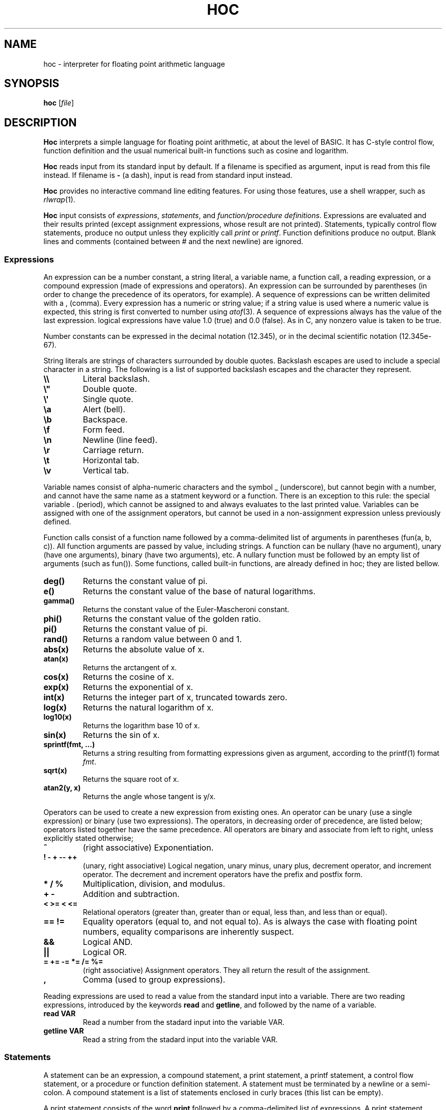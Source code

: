 .TH HOC 1
.SH NAME
hoc \- interpreter for floating point arithmetic language
.SH SYNOPSIS
.B hoc
.RI [ file ]
.SH DESCRIPTION
.B Hoc
interprets a simple language for floating point arithmetic, at about the level of BASIC.
It has C-style control flow, function definition and the usual numerical built-in functions
such as cosine and logarithm.
.PP
.B Hoc
reads input from its standard input by default.
If a filename is specified as argument, input is read from this file instead.
If filename is
.B \-
(a dash), input is read from standard input instead.
.PP
.B Hoc
provides no interactive command line editing features.
For using those features, use a shell wrapper, such as
.IR rlwrap (1).
.PP
.B Hoc
input consists of
.IR expressions ,
.IR statements ,
and
.IR "function/procedure definitions" .
Expressions are evaluated and their results printed
(except assignment expressions, whose result are not printed).
Statements, typically control flow statements,
produce no output unless they explicitly call
.I print
or
.IR printf .
Function definitions produce no output.
Blank lines and comments (contained between # and the next newline) are ignored.
.SS Expressions
An expression can be a number constant, a string literal, a variable name, a function call,
a reading expression, or a compound expression (made of expressions and operators).
An expression can be surrounded by parentheses
(in order to change the precedence of its operators, for example).
A sequence of expressions can be written delimited with a , (comma).
Every expression has a numeric or string value;
if a string value is used where a numeric value is expected,
this string is first converted to number using
.IR atof (3).
A sequence of expressions always has the value of the last expression.
logical expressions have value 1.0 (true) and 0.0 (false).
As in C, any nonzero value is taken to be true.
.PP
Number constants can be expressed in the decimal notation (12.345),
or in the decimal scientific notation (12.345e-67).
.PP
String literals are strings of characters surrounded by double quotes.
Backslash escapes are used to include a special character in a string.
The following is a list of supported backslash escapes and the character they represent.
.TP
.B \e\e
Literal backslash.
.TP
.B \e\(dq
Double quote.
.TP
.B \e\(aq
Single quote.
.TP
.B \ea
Alert (bell).
.TP
.B \eb
Backspace.
.TP
.B \ef
Form feed.
.TP
.B \en
Newline (line feed).
.TP
.B \er
Carriage return.
.TP
.B \et
Horizontal tab.
.TP
.B \ev
Vertical tab.
.PP
Variable names consist of alpha-numeric characters and the symbol _ (underscore),
but cannot begin with a number, and cannot have the same name as a statment keyword or a function.
There is an exception to this rule: 
the special variable . (period), which cannot be assigned to and always evaluates to the last printed value.
Variables can be assigned with one of the assignment operators,
but cannot be used in a non\-assignment expression unless previously defined.
.PP
Function calls consist of a function name
followed by a comma-delimited list of arguments in parentheses (fun(a, b, c)).
All function arguments are passed by value, including strings.
A function can be nullary (have no argument), unary (have one arguments), binary (have two arguments), etc.
A nullary function must be followed by an empty list of arguments (such as fun()).
Some functions, called built-in functions, are already defined in hoc; they are listed bellow.
.TP
.B deg()
Returns the constant value of pi.
.TP
.B e()
Returns the constant value of the base of natural logarithms.
.TP
.B gamma()
Returns the constant value of the Euler-Mascheroni constant.
.TP
.B phi()
Returns the constant value of the golden ratio.
.TP
.B pi()
Returns the constant value of pi.
.TP
.B rand()
Returns a random value between 0 and 1.
.TP
.B abs(x)
Returns the absolute value of x.
.TP
.B atan(x)
Returns the arctangent of x.
.TP
.B cos(x)
Returns the cosine of x.
.TP
.B exp(x)
Returns the exponential of x.
.TP
.B int(x)
Returns the integer part of x, truncated towards zero.
.TP
.B log(x)
Returns the natural logarithm of x.
.TP
.B log10(x)
Returns the logarithm base 10 of x.
.TP
.B sin(x)
Returns the sin of x.
.TP
.B sprintf(fmt, ...)
Returns a string resulting from formatting expressions given as argument,
according to the printf(1) format
.IR fmt .
.TP
.B sqrt(x)
Returns the square root of x.
.TP
.B atan2(y, x)
Returns the angle whose tangent is y/x.
.PP
Operators can be used to create a new expression from existing ones.
An operator can be unary (use a single expression) or binary (use two expressions).
The operators, in decreasing order of precedence, are listed below;
operators listed together have the same precedence.
All operators are binary and associate from left to right, unless explicitly stated otherwise;
.TP
.B ^
(right associative)
Exponentiation.
.TP
.B ! \- + \-\- ++
(unary, right associative)
Logical negation, unary minus, unary plus, decrement operator, and increment operator.
The decrement and increment operators have the prefix and postfix form.
.TP
.B * / %
Multiplication, division, and modulus.
.TP
.B + \-
Addition and subtraction.
.TP
.B < >= < <=
Relational operators (greater than, greater than or equal, less than, and less than or equal).
.TP
.B == !=
Equality operators (equal to, and not equal to).
As is always the case with floating point numbers,
equality comparisons are inherently suspect.
.TP
.B &&
Logical AND.
.TP
.B ||
Logical OR.
.TP
.B = += -= *= /= %=
(right associative)
Assignment operators.
They all return the result of the assignment.
.TP
.B ,
Comma (used to group expressions).
.PP
Reading expressions are used to read a value from the standard input into a variable.
There are two reading expressions, introduced by the keywords
.B read
and
.BR getline ,
and followed by the name of a variable.
.TP
.B read VAR
Read a number from the stadard input into the variable VAR.
.TP
.B getline VAR
Read a string from the stadard input into the variable VAR.
.SS Statements
A statement can be an expression, a compound statement, a print statement,
a printf statement, a control flow statement, or a procedure or function definition statement.
A statement must be terminated by a newline or a semi-colon.
A compound statement is a list of statements enclosed in curly braces (this list can be empty).
.PP
A print statement consists of the word
.B print
followed by a comma\-delimited list of expressions.
A print statement prints the value of each expression separated by a space and ending with a newline.
A print statement does not cause the
.B .
(period) variable to be updated.
.PP
A printf statement consists of a word
.B printf
followed by a comma\-delimited list of expressions.
The first expression (called format) must be a format string as specified in
.IR printf (1),
and the following expressions must match in number the number of format specifications in the format.
A printf statement does not cause the
.B .
(period) variable to be updated.
.PP
The following is a list of control flow statements.
.TP
.B break
A break statement may appear only within an iteration statement
and causes the innermost enclosing loop statement to end.
.TP
.B continue
A continue statement may appear only within a loop statement
and causes control to pass to the loop-continuation portion
of the innermost enclosing loop statement.
.TP
.B for (EXPR1; EXPR2; EXPR3) STMT
A for statement is a loop statement that evaluates EXPR1,
and then passes control to STMT repeatedly so long as EXPR2 evaluates to nonzero (true);
EXPR3 is evaluated after each iteration.
EXPR1 can be omitted, in which case no expression is evaluated before the loop begins.
EXPR2 can be omitted, in which case the loops runs ad infinitum.
EXPR3 can be omitted, in which case no expression is evaluated after each iteration.
In any case, if any expression is omitted, all semi-colons must be present.
.TP
.B if (EXPR) STMT
An if statement is a selection statement that causes the control to pass
to the statement STMT if the expression EXPR is nonzero.
.TP
.B if (EXPR1) STMT1 else (EXPR2) STMT2
An if-else statement is a selection statement that causes the control to pass
to the statement STMT1 if the expression EXPR1 is nonzero,
or to STMT2 if EXPR1 is zero and EXPR2 is nonzero.
.TP
.B while (EXPR) STMT
A while statement is a loop statement
that passes control to STMT repeatedly so long as EXPR evaluates to nonzero (true).
.SS Procedure and function definitions
.br
TODO.
.SH EXIT STATUS
.TP
.B 0
Success.
.TP
.B >0
Error occurred.
.SH EXAMPLES
The example below shows an interactive session of
.BR hoc .
The output is listed indented.
.IP
.EX
1+2*3
	7
angle=pi()/3
r=sin(angle)
r
	0.866025
r*2
	1.73205
n = 10
s = "banana"
printf "%-07d:%s\n", n, s
	10     :banana
.EE
.SH SEE ALSO
.IR bc (1),
.IR dc (1)
.PP
Brian W. Kernighan, and Rob Pike,
.IR "The UNIX Programming Environment" ,
Prentice Hall, 1984.
.SH HISTORY
A
.B hoc
utility first appeared in the book The UNIX Programming Environment
by Brian Kernighan and Rob Pike.
.PP
The following is a list of extensions of this implementation,
that do not appear in the book, or appear in the book as an exercise.
.IP \(bu 2
The modulus and unary plus operators.
.IP \(bu 2
The . (period) variable, which evaluates to the last printed value.
.IP \(bu 2
Semicolons as statement terminators.
.IP \(bu 2
The rand() and the atan(y,x) built-in functions.
.IP \(bu 2
The assignment operators
.BR += ", " -= ", " *= ", " /= ", and " %= .
.IP \(bu 2
The increment and decrement operators
.B ++
and
.BR -- .
.IP \(bu 2
Short-circuit evaluation of the logical operators
.B &&
and
.B ||
(in the book, both sides of the operator are always evaluated,
as it had no left-to-right evaluation or early termination).
.IP \(bu 2
The
.B for
control\-flow statement, with expressions that can be omitted.
.IP \(bu 2
The
.B break
and
.B continue
control\-flow statements.
.IP \(bu 2
Support for comments.
.IP \(bu 2
Support for expression list (list of expressions separated by comma).
.IP \(bu 2
Support for assigning strings to variables.
.IP \(bu 2
Support for converting strings to numbers.
.SH BUGS
Different from the book, this implementation does not have constant values, such as PI.
There are, instead, correspondent nullary functions, such as pi().
.PP
This implementation does not support input (yet).
.PP
This implementation does not support function or procedure definition (yet).
